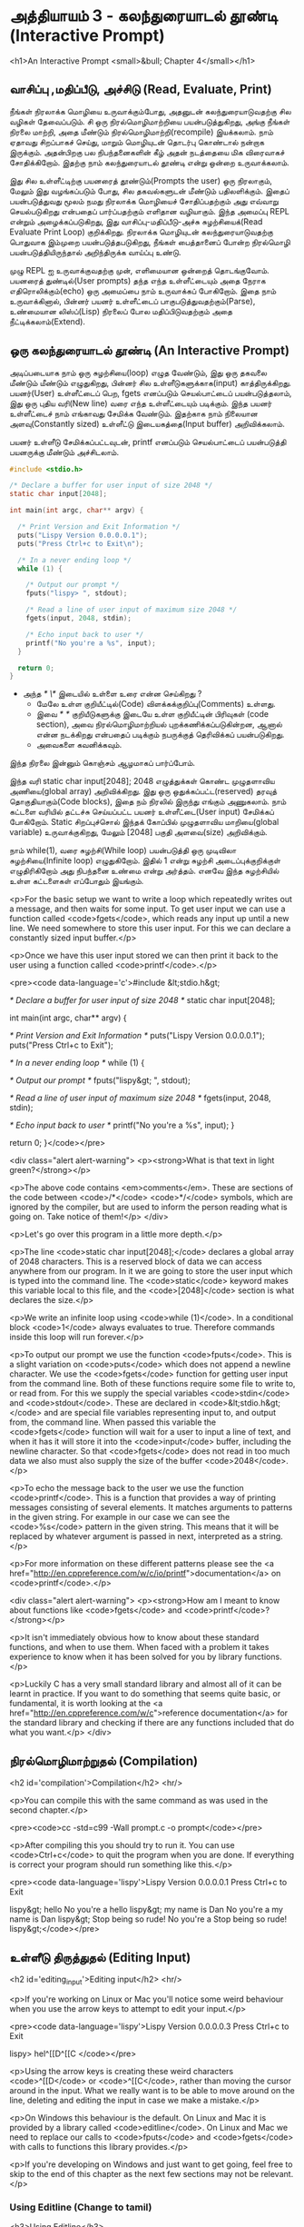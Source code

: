 * அத்தியாயம் 3 - கலந்துரையாடல் தூண்டி (Interactive Prompt)

<h1>An Interactive Prompt <small>&bull; Chapter 4</small></h1>

** வாசிப்பு ,மதிப்பீடு, அச்சிடு (Read, Evaluate, Print)

நீங்கள் நிரலாக்க மொழியை உருவாக்கும்போது, ​​அதனுடன் கலந்துரையாடுவதற்கு சில வழிகள்
தேவைப்படும். சி ஒரு நிரல்மொழிமாற்றியை பயன்படுத்துகிறது, அங்கு நீங்கள் நிரலை
மாற்றி, அதை மீண்டும் நிரல்மொழிமாற்றி(recompile) இயக்கலாம். நாம் ஏதாவது சிறப்பாகச்
செய்து, மாறும் மொழியுடன் தொடர்பு கொண்டால் நன்றாக இருக்கும். அதன்பிறகு பல
நிபந்தனைகளின் கீழ் அதன் நடத்தையை மிக விரைவாகச் சோதிக்கிறோம். இதற்கு நாம்
கலந்துரையாடல் தூண்டி என்று ஒன்றை உருவாக்கலாம்.

இது சில உள்ளீட்டிற்கு பயனரைத் தூண்டும்(Prompts the user) ஒரு நிரலாகும், மேலும்
இது வழங்கப்படும் போது, ​​சில தகவல்களுடன் மீண்டும் பதிலளிக்கும். இதைப் பயன்படுத்துவது
மூலம் நமது நிரலாக்க மொழியைச் சோதிப்பதற்கும் அது எவ்வாறு செயல்படுகிறது என்பதைப்
பார்ப்பதற்கும் எளிதான வழியாகும். இந்த அமைப்பு REPL என்றும் அழைக்கப்படுகிறது, இது
வாசிப்பு-மதிப்பீடு-அச்சு சுழற்சியைக்(Read Evaluate Print Loop)
குறிக்கிறது. நிரலாக்க மொழியுடன் கலந்துரையாடுவதற்கு பொதுவாக இம்முறை
பயன்படுத்தபடுகிறது, நீங்கள் பைத்தானைப் போன்ற நிரல்மொழி பயன்படுத்தியிருந்தால்
அறிந்திருக்க வாய்ப்பு உண்டு.

முழு REPL ஐ உருவாக்குவதற்கு முன், எளிமையான ஒன்றைத் தொடங்குவோம். பயனரைத்
துண்டில்(User prompts) தந்த எந்த உள்ளீட்டையும் அதை நேராக எதிரொலிக்கும்(echo) ஒரு
அமைப்பை நாம் உருவாக்கப் போகிறோம். இதை நாம் உருவாக்கினால், பின்னர் பயனர் உள்ளீட்டைப்
பாகுபடுத்துவதற்கும்(Parse), உண்மையான லிஸ்ப்(Lisp) நிரலைப் போல மதிப்பிடுவதற்கும்
அதை நீட்டிக்கலாம்(Extend).

** ஒரு கலந்துரையாடல் தூண்டி (An Interactive Prompt)

அடிப்படையாக நாம் ஒரு சுழற்சியை(loop) எழுத வேண்டும், இது ஒரு தகவலை மீண்டும்
மீண்டும் எழுதுகிறது, பின்னர் சில உள்ளீடுகளுக்காக(input)
காத்திருக்கிறது. பயனர்(User) உள்ளீட்டைப் பெற, fgets எனப்படும் செயல்பாட்டைப்
பயன்படுத்தலாம், இது ஒரு புதிய வரி(New line) வரை எந்த உள்ளீட்டையும்
படிக்கும். இந்த பயனர் உள்ளீட்டைச் நாம் எங்காவது சேமிக்க வேண்டும். இதற்காக நாம்
நிலையான அளவு(Constantly sized) உள்ளீட்டு இடையகத்தை(Input buffer)
அறிவிக்கலாம்.

பயனர் உள்ளீடு சேமிக்கப்பட்டவுடன், printf எனப்படும் செயல்பாட்டைப்
பயன்படுத்தி பயனருக்கு மீண்டும் அச்சிடலாம்.

#+begin_src c
  #include <stdio.h>

  /* Declare a buffer for user input of size 2048 */
  static char input[2048];
  
  int main(int argc, char** argv) {
  
    /* Print Version and Exit Information */
    puts("Lispy Version 0.0.0.0.1");
    puts("Press Ctrl+c to Exit\n");
  
    /* In a never ending loop */
    while (1) {
  
      /* Output our prompt */
      fputs("lispy> ", stdout);
  
      /* Read a line of user input of maximum size 2048 */
      fgets(input, 2048, stdin);
  
      /* Echo input back to user */
      printf("No you're a %s", input);
    }
  
    return 0;
  }
#+end_src

- அந்த /* \*/ இடையில் உள்ளை உரை என்ன செய்கிறது ?
  - மேலே உள்ள குறியீட்டில்(Code) விளக்கக்குறிப்பு(Comments) உள்ளது.
  - இவை /* */ குறியீடுகளுக்கு இடையே உள்ள குறியீட்டின் பிரிவுகள்
    (code section), அவை நிரல்மொழிமாற்றியல் புறக்கணிக்கப்படுகின்றன, ஆனால்
    என்ன நடக்கிறது என்பதைப் படிக்கும் நபருக்குத் தெரிவிக்கப் பயன்படுகிறது.
  - அவைகளை கவனிக்கவும்.

இந்த நிரலை இன்னும் கொஞ்சம் ஆழமாகப் பார்ப்போம்.

இந்த வரி static char input[2048]; 2048 எழுத்துக்கள் கொண்ட முழுதளாவிய
அணியை(global array) அறிவிக்கிறது. இது ஒரு ஒதுக்கப்பட்ட(reserved) தரவுத்
தொகுதியாகும்(Code blocks), இதை நம் நிரலில் இருந்து எங்கும் அணுகலாம். நாம்
கட்டளை வரியில் தட்டச்சு செய்யப்பட்ட பயனர் உள்ளீட்டை(User input) சேமிக்கப்
போகிறோம். Static சிறப்புச்சொல் இந்தக் கோப்பில் முழுதளாவிய மாறியை(global
variable) உருவாக்குகிறது, மேலும் [2048] பகுதி அளவை(size) அறிவிக்கும்.

நாம் while(1), வரை சுழற்சி(While loop) பயன்படுத்தி ஒரு முடிவிலா
சுழற்சியை(Infinite loop) எழுதுகிறோம். இதில் 1 என்று சுழற்சி அடைப்புக்குறிக்குள்
எழுதிரிகிறோம் அது நிபந்தனை உண்மை என்று அர்த்தம். எனவே இந்த சுழற்சியில் உள்ள
கட்டளைகள் எப்போதும் இயங்கும்.
    
<p>For the basic setup we want to write a loop which repeatedly writes
out a message, and then waits for some input. To get user input we can
use a function called <code>fgets</code>, which reads any input up
until a new line. We need somewhere to store this user input. For this
we can declare a constantly sized input buffer.</p>

<p>Once we have this user input stored we can then print it back to
the user using a function called <code>printf</code>.</p>

<pre><code data-language='c'>#include &lt;stdio.h&gt;

/* Declare a buffer for user input of size 2048 */
static char input[2048];

int main(int argc, char** argv) {

  /* Print Version and Exit Information */
  puts("Lispy Version 0.0.0.0.1");
  puts("Press Ctrl+c to Exit\n");

  /* In a never ending loop */
  while (1) {

    /* Output our prompt */
    fputs("lispy&gt; ", stdout);

    /* Read a line of user input of maximum size 2048 */
    fgets(input, 2048, stdin);

    /* Echo input back to user */
    printf("No you're a %s", input);
  }

  return 0;
}</code></pre>

<div class="alert alert-warning">
  <p><strong>What is that text in light green?</strong></p>

  <p>The above code contains <em>comments</em>. These are sections of the code between <code>/*</code> <code>*/</code> symbols, which are ignored by the compiler, but are used to inform the person reading what is going on. Take notice of them!</p>
</div>

<p>Let's go over this program in a little more depth.</p>

<p>The line <code>static char input[2048];</code> declares a global array of 2048 characters. This is a reserved block of data we can access anywhere from our program. In it we are going to store the user input which is typed into the command line. The <code>static</code> keyword makes this variable local to this file, and the <code>[2048]</code> section is what declares the size.</p>

<p>We write an infinite loop using <code>while (1)</code>. In a conditional block <code>1</code> always evaluates to true. Therefore commands inside this loop will run forever.</p>

<p>To output our prompt we use the function <code>fputs</code>. This is a slight variation on <code>puts</code> which does not append a newline character. We use the <code>fgets</code> function for getting user input from the command line. Both of these functions require some file to write to, or read from. For this we supply the special variables <code>stdin</code> and <code>stdout</code>. These are declared in <code>&lt;stdio.h&gt;</code> and are special file variables representing input to, and output from, the command line. When passed this variable the <code>fgets</code> function will wait for a user to input a line of text, and when it has it will store it into the <code>input</code> buffer, including the newline character. So that <code>fgets</code> does not read in too much data we also must also supply the size of the buffer <code>2048</code>.</p>

<p>To echo the message back to the user we use the function <code>printf</code>. This is a function that provides a way of printing messages consisting of several elements. It matches arguments to patterns in the given string. For example in our case we can see the <code>%s</code> pattern in the given string. This means that it will be replaced by whatever argument is passed in next, interpreted as a string.</p>

<p>For more information on these different patterns please see the <a href="http://en.cppreference.com/w/c/io/printf">documentation</a> on <code>printf</code>.</p>

<div class="alert alert-warning">
  <p><strong>How am I meant to know about functions like <code>fgets</code> and <code>printf</code>?</strong></p>

  <p>It isn't immediately obvious how to know about these standard functions, and when to use them. When faced with a problem it takes experience to know when it has been solved for you by library functions.</p>

  <p>Luckily C has a very small standard library and almost all of it can be learnt in practice. If you want to do something that seems quite basic, or fundamental, it is worth looking at the <a href="http://en.cppreference.com/w/c">reference documentation</a> for the standard library and checking if there are any functions included that do what you want.</p>
</div>


** நிரல்மொழிமாற்றுதல் (Compilation)
<h2 id='compilation'>Compilation</h2> <hr/>

<p>You can compile this with the same command as was used in the second chapter.</p>

<pre><code>cc -std=c99 -Wall prompt.c -o prompt</code></pre>

<p>After compiling this you should try to run it. You can use <code>Ctrl+c</code> to quit the program when you are done. If everything is correct your program should run something like this.</p>

<pre><code data-language='lispy'>Lispy Version 0.0.0.0.1
Press Ctrl+c to Exit

lispy&gt; hello
No you're a hello
lispy&gt; my name is Dan
No you're a my name is Dan
lispy&gt; Stop being so rude!
No you're a Stop being so rude!
lispy&gt;</code></pre>

** உள்ளீடு திருத்துதல் (Editing Input)
<h2 id='editing_input'>Editing input</h2> <hr/>

<p>If you're working on Linux or Mac you'll notice some weird behaviour when you use the arrow keys to attempt to edit your input.</p>

<pre><code data-language='lispy'>Lispy Version 0.0.0.0.3
Press Ctrl+c to Exit

lispy> hel^[[D^[[C
</code></pre>

<p>Using the arrow keys is creating these weird characters <code>^[[D</code> or <code>^[[C</code>, rather than moving the cursor around in the input. What we really want is to be able to move around on the line, deleting and editing the input in case we make a mistake.</p>

<p>On Windows this behaviour is the default. On Linux and Mac it is provided by a library called <code>editline</code>. On Linux and Mac we need to replace our calls to <code>fputs</code> and <code>fgets</code> with calls to functions this library provides.</p>

<p>If you're developing on Windows and just want to get going, feel free to skip to the end of this chapter as the next few sections may not be relevant.</p>

*** Using Editline (Change to tamil)
<h3>Using Editline</h3>

<p>The library <code>editline</code> provides two functions we are going to use called <code>readline</code> and <code>add_history</code>. This first function, <code>readline</code> is used to read input from some prompt, while allowing for editing of that input. The second function <code>add_history</code> lets us record the history of inputs so that they can be retrieved with the up and down arrows.</p>

<p>We replace <code>fputs</code> and <code>fgets</code> with calls to these functions to get the following.</p>

<pre><code data-language='c'>#include &lt;stdio.h&gt;
#include &lt;stdlib.h&gt;

#include &lt;editline/readline.h&gt;
#include &lt;editline/history.h&gt;

int main(int argc, char** argv) {

  /* Print Version and Exit Information */
  puts("Lispy Version 0.0.0.0.1");
  puts("Press Ctrl+c to Exit\n");

  /* In a never ending loop */
  while (1) {

    /* Output our prompt and get input */
    char* input = readline("lispy&gt; ");

    /* Add input to history */
    add_history(input);

    /* Echo input back to user */
    printf("No you're a %s\n", input);

    /* Free retrieved input */
    free(input);

  }

  return 0;
}</code></pre>

<p>We have <em>included</em> a few new <em>headers</em>. There is <code>#include &lt;stdlib.h&gt;</code>, which gives us access to the <code>free</code> function used later on in the code. We have also added <code>#include &lt;editline/readline.h&gt;</code> and <code>#include &lt;editline/history.h&gt;</code> which give us access to the <code>editline</code> functions, <code>readline</code> and <code>add_history</code>.</p>

<p>Instead of prompting, and getting input with <code>fgets</code>, we do it in one go using <code>readline</code>. The result of this we pass to <code>add_history</code> to record it. Finally we print it out as before using <code>printf</code>.</p>

<p>Unlike <code>fgets</code>, the <code>readline</code> function strips the trailing newline character from the input, so we need to add this to our <code>printf</code> function. We also need to delete the input given to us by the <code>readline</code> function using <code>free</code>. This is because unlike <code>fgets</code>, which writes to some existing buffer, the <code>readline</code> function allocates new memory when it is called. When to free memory is something we cover in depth in later chapters.</p>

*** Compiling with Editline (translate to tamil)
<h3>Compiling with Editline</h3>

<p>If you try to compile this right away with the previous command you'll get an error. This is because you first need to install the <code>editline</code> library on your computer.</p>

<pre><code>fatal error: editline/readline.h: No such file or directory #include &lt;editline/readline.h&gt;</code></pre>

<p>On <strong>Mac</strong> the <code>editline</code> library comes with <em>Command Line Tools</em>. Instructions for installing these can be found in <a href="http://www.buildyourownlisp.com/chapter2_installation">Chapter 2</a>. You may still get an error about the history header not being found. In this case remove the line <code>#include &lt;editline/history.h&gt;</code>, as this header may not be required.</p>

<p>On <strong>Linux</strong> you can install <em>editline</em> with <code>sudo apt-get install libedit-dev</code>. On Fedora you can use the command <code>su -c "yum install libedit-dev*"</code></p>

<p>Once you have installed <em>editline</em> you can try to compile it again. This time you'll get a different error.</p>

<pre><code>undefined reference to `readline'
undefined reference to `add_history'
</code></pre>

<p>This means that you haven't <em>linked</em> your program to <code>editline</code>. This <em>linking</em> process allows the compiler to directly embed calls to <code>editline</code> in your program. You can make it link by adding the flag <code>-ledit</code> to your compile command, just before the output flag.</p>

<pre><code>cc -std=c99 -Wall prompt.c -ledit -o prompt</code></pre>

<p>Run it and check that now you can edit inputs as you type them in.</p>

<div class="alert alert-warning">
  <p><strong>It's still not working!</strong></p>
  
  <p>Some systems might have slight variations on how to install, include, and link to <code>editline</code>. For example on Arch linux the editline history header is <code>histedit.h</code>. If you are having trouble search online and see if you can find distribution specific instructions on how to install and use the <code>editline</code> library. If that fails search for instructions on the <code>readline</code> library. This is a drop-in replacement for editline. On Mac it can be installed using HomeBrew or MacPorts.</p>
</div>

** சி முன்செயலி (The C Preprocessor)

<h2 id='the_c_preprocessor'>The C Preprocessor</h2> <hr/>

<p>For such a small project it might be okay that we have to program differently depending on what operating system we are using, but if I want to send my source code to a friend on a different operating system to give me a hand with the programming, it is going to cause problems. In an ideal world I'd wish for my source code to be able to compile no matter where, or on what computer, it is being compiled. This is a general problem in C, and it is called <em>portability</em>. There is not always an easy or correct solution.</p>

<div class='pull-right alert alert-warning' style="margin: 15px; text-align: center;">
  <img src="/static/img/octopus.png" alt="octopus" class="img-responsive" width="266px" height="268px"/>
  <p><small>Octopus &bull; Sort of like Octothorpe</small></p>
</div>

<p>But C does provide a mechanism to help, called <em>the preprocessor</em>.</p>

<p>The preprocessor is a program that runs before the compiler. It has a number of purposes, and we've been actually using it already without knowing. Any line that starts with a octothorpe <code>#</code> character (hash to you and me) is a preprocessor command. We've been using it to <em>include</em> header files, giving us access to functions from the standard library and others.</p>

<p>Another use of the preprocessor is to detect which operating system the code is being compiled on, and to use this to emit different code.</p>

<p>This is exactly how we are going to use it. If we are running Windows we're going to let the preprocessor emit code with some fake <code>readline</code> and <code>add_history</code> functions I've prepared, otherwise we are going to include the headers from <code>editline</code> and use these.</p>

<p>To declare what code the compiler should emit we can wrap it in <code>#ifdef</code>, <code>#else</code>, and <code>#endif</code> preprocessor statements. These are like an <code>if</code> function that happens before the code is compiled. All the contents of the file from the first <code>#ifdef</code> to the next <code>#else</code> are used if the condition is true, otherwise all the contents from the <code>#else</code> to the final <code>#endif</code> are used instead. By putting these around our fake functions, and our editline headers, the code that is emitted should compile on Windows, Linux or Mac.</p>

<pre><code data-language='c'>#include &lt;stdio.h&gt;
#include &lt;stdlib.h&gt;

/* If we are compiling on Windows compile these functions */
#ifdef _WIN32
#include &lt;string.h&gt;

static char buffer[2048];

/* Fake readline function */
char* readline(char* prompt) {
  fputs(prompt, stdout);
  fgets(buffer, 2048, stdin);
  char* cpy = malloc(strlen(buffer)+1);
  strcpy(cpy, buffer);
  cpy[strlen(cpy)-1] = '\0';
  return cpy;
}

/* Fake add_history function */
void add_history(char* unused) {}

/* Otherwise include the editline headers */
#else
#include &lt;editline/readline.h&gt;
#include &lt;editline/history.h&gt;
#endif

int main(int argc, char** argv) {

  puts("Lispy Version 0.0.0.0.1");
  puts("Press Ctrl+c to Exit\n");

  while (1) {

    /* Now in either case readline will be correctly defined */
    char* input = readline("lispy&gt; ");
    add_history(input);

    printf("No you're a %s\n", input);
    free(input);

  }

  return 0;
}</code></pre>

** குறிப்பு (Reference)
<h2>Reference</h2> <hr/>

<references />

** வெகுமதி மதிப்பெண் (Bonus Marks)
<h2>Bonus Marks</h2> <hr/>

<div class="alert alert-warning">
<ul class="list-group">
  <li class="list-group-item">&rsaquo; Change the prompt from <code>lispy&gt;</code> to something of your choice.</li>
  <li class="list-group-item">&rsaquo; Change what is echoed back to the user.</li>
  <li class="list-group-item">&rsaquo; Add an extra message to the <em>Version</em> and <em>Exit</em> Information.</li>
  <li class="list-group-item">&rsaquo; What does the <code>\n</code> mean in those strings?</li>
  <li class="list-group-item">&rsaquo; What other patterns can be used with <code>printf</code>?</li>
  <li class="list-group-item">&rsaquo; What happens when you pass <code>printf</code> a variable that does not match the pattern?</li>
  <li class="list-group-item">&rsaquo; What does the preprocessor command <code>#ifndef</code> do?</li>
  <li class="list-group-item">&rsaquo; What does the preprocessor command <code>#define</code> do?</li>
  <li class="list-group-item">&rsaquo; If <code>_WIN32</code> is defined on windows, what is defined for Linux or Mac?</li>
</ul>
</div>
